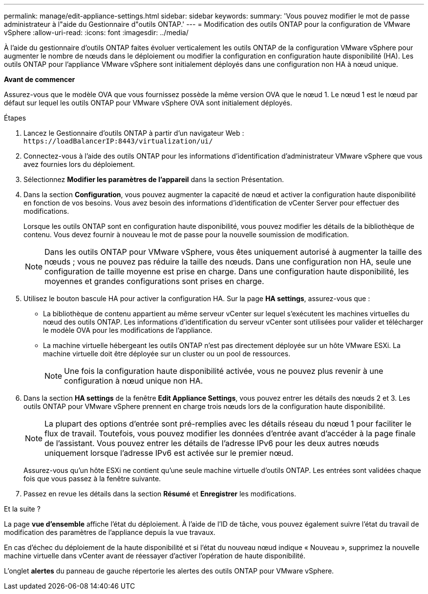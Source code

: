 ---
permalink: manage/edit-appliance-settings.html 
sidebar: sidebar 
keywords:  
summary: 'Vous pouvez modifier le mot de passe administrateur à l"aide du Gestionnaire d"outils ONTAP.' 
---
= Modification des outils ONTAP pour la configuration de VMware vSphere
:allow-uri-read: 
:icons: font
:imagesdir: ../media/


[role="lead"]
À l'aide du gestionnaire d'outils ONTAP faites évoluer verticalement les outils ONTAP de la configuration VMware vSphere pour augmenter le nombre de nœuds dans le déploiement ou modifier la configuration en configuration haute disponibilité (HA). Les outils ONTAP pour l'appliance VMware vSphere sont initialement déployés dans une configuration non HA à nœud unique.

*Avant de commencer*

Assurez-vous que le modèle OVA que vous fournissez possède la même version OVA que le nœud 1. Le nœud 1 est le nœud par défaut sur lequel les outils ONTAP pour VMware vSphere OVA sont initialement déployés.

.Étapes
. Lancez le Gestionnaire d'outils ONTAP à partir d'un navigateur Web : `\https://loadBalancerIP:8443/virtualization/ui/`
. Connectez-vous à l'aide des outils ONTAP pour les informations d'identification d'administrateur VMware vSphere que vous avez fournies lors du déploiement.
. Sélectionnez *Modifier les paramètres de l'appareil* dans la section Présentation.
. Dans la section *Configuration*, vous pouvez augmenter la capacité de nœud et activer la configuration haute disponibilité en fonction de vos besoins. Vous avez besoin des informations d'identification de vCenter Server pour effectuer des modifications.
+
Lorsque les outils ONTAP sont en configuration haute disponibilité, vous pouvez modifier les détails de la bibliothèque de contenu. Vous devez fournir à nouveau le mot de passe pour la nouvelle soumission de modification.

+

NOTE: Dans les outils ONTAP pour VMware vSphere, vous êtes uniquement autorisé à augmenter la taille des nœuds ; vous ne pouvez pas réduire la taille des nœuds. Dans une configuration non HA, seule une configuration de taille moyenne est prise en charge. Dans une configuration haute disponibilité, les moyennes et grandes configurations sont prises en charge.

. Utilisez le bouton bascule HA pour activer la configuration HA. Sur la page *HA settings*, assurez-vous que :
+
** La bibliothèque de contenu appartient au même serveur vCenter sur lequel s'exécutent les machines virtuelles du nœud des outils ONTAP. Les informations d'identification du serveur vCenter sont utilisées pour valider et télécharger le modèle OVA pour les modifications de l'appliance.
** La machine virtuelle hébergeant les outils ONTAP n'est pas directement déployée sur un hôte VMware ESXi. La machine virtuelle doit être déployée sur un cluster ou un pool de ressources.
+

NOTE: Une fois la configuration haute disponibilité activée, vous ne pouvez plus revenir à une configuration à nœud unique non HA.



. Dans la section *HA settings* de la fenêtre *Edit Appliance Settings*, vous pouvez entrer les détails des nœuds 2 et 3. Les outils ONTAP pour VMware vSphere prennent en charge trois nœuds lors de la configuration haute disponibilité.
+

NOTE: La plupart des options d'entrée sont pré-remplies avec les détails réseau du nœud 1 pour faciliter le flux de travail. Toutefois, vous pouvez modifier les données d'entrée avant d'accéder à la page finale de l'assistant. Vous pouvez entrer les détails de l'adresse IPv6 pour les deux autres nœuds uniquement lorsque l'adresse IPv6 est activée sur le premier nœud.

+
Assurez-vous qu'un hôte ESXi ne contient qu'une seule machine virtuelle d'outils ONTAP. Les entrées sont validées chaque fois que vous passez à la fenêtre suivante.

. Passez en revue les détails dans la section *Résumé* et *Enregistrer* les modifications.


.Et la suite ?
La page *vue d'ensemble* affiche l'état du déploiement. À l'aide de l'ID de tâche, vous pouvez également suivre l'état du travail de modification des paramètres de l'appliance depuis la vue travaux.

En cas d'échec du déploiement de la haute disponibilité et si l'état du nouveau nœud indique « Nouveau », supprimez la nouvelle machine virtuelle dans vCenter avant de réessayer d'activer l'opération de haute disponibilité.

L'onglet *alertes* du panneau de gauche répertorie les alertes des outils ONTAP pour VMware vSphere.
